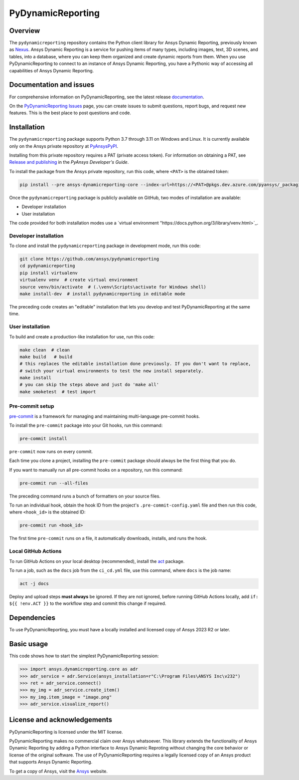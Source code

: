 PyDynamicReporting
==================

|pyansys| |python| |pypi| |GH-CI| |bandit| |MIT| |black|

.. |pyansys| image:: https://img.shields.io/badge/Py-Ansys-ffc107.svg?labelColor=black&logo=data:image/png;base64,iVBORw0KGgoAAAANSUhEUgAAABAAAAAQCAIAAACQkWg2AAABDklEQVQ4jWNgoDfg5mD8vE7q/3bpVyskbW0sMRUwofHD7Dh5OBkZGBgW7/3W2tZpa2tLQEOyOzeEsfumlK2tbVpaGj4N6jIs1lpsDAwMJ278sveMY2BgCA0NFRISwqkhyQ1q/Nyd3zg4OBgYGNjZ2ePi4rB5loGBhZnhxTLJ/9ulv26Q4uVk1NXV/f///////69du4Zdg78lx//t0v+3S88rFISInD59GqIH2esIJ8G9O2/XVwhjzpw5EAam1xkkBJn/bJX+v1365hxxuCAfH9+3b9/+////48cPuNehNsS7cDEzMTAwMMzb+Q2u4dOnT2vWrMHu9ZtzxP9vl/69RVpCkBlZ3N7enoDXBwEAAA+YYitOilMVAAAAAElFTkSuQmCC
   :target: https://docs.pyansys.com/
   :alt: PyAnsys

.. |python| image:: https://img.shields.io/pypi/pyversions/ansys-dynamicreporting-core?logo=pypi
   :target: https://pypi.org/project/ansys-dynamicreporting-core/
   :alt: Python

.. |pypi| image:: https://img.shields.io/pypi/v/ansys-dynamicreporting-core.svg?logo=python&logoColor=white
   :target: https://pypi.org/project/ansys-dynamicreporting-core
   :alt: PyPI

.. |GH-CI| image:: https://github.com/ansys/pydynamicreporting/actions/workflows/ci_cd.yml/badge.svg?branch=main
   :target: https://github.com/ansys/pydynamicreporting/actions?query=branch%3Amain
   :alt: GH-CI

.. |bandit| image:: https://img.shields.io/badge/security-bandit-yellow.svg
    :target: https://github.com/PyCQA/bandit
    :alt: Security Status

.. |MIT| image:: https://img.shields.io/badge/License-MIT-yellow.svg
   :target: https://opensource.org/licenses/MIT
   :alt: MIT

.. |black| image:: https://img.shields.io/badge/code%20style-black-000000.svg?style=flat
   :target: https://github.com/psf/black
   :alt: Black

.. |title| image:: https://nexusdemo.ensight.com/static/website/images/nexus_front_page.png

.. _Nexus: https://nexusdemo.ensight.com/docs/html/Nexus.html

Overview
--------
The ``pydynamicreporting`` repository contains the Python client library for
Ansys Dynamic Reporting, previously known as `Nexus`_. Ansys Dynamic
Reporting is a service for pushing items of many types, including images, text,
3D scenes, and tables, into a database, where you can keep them organized and
create dynamic reports from them. When you use PyDynamicReporting to connect to
an instance of Ansys Dynamic Reporting, you have a Pythonic way of accessing all
capabilities of Ansys Dynamic Reporting.

Documentation and issues
------------------------
For comprehensive information on PyDynamicReporting, see the latest release
`documentation <https://dynamicreporting.docs.pyansys.com>`_.

On the `PyDynamicReporting Issues <https://github.com/ansys/pydynamicreporting/issues>`_
page, you can create issues to submit questions, report bugs, and request new
features. This is the best place to post questions and code.

Installation
------------
The ``pydynamicreporting`` package supports Python 3.7 through 3.11 on
Windows and Linux. It is currently available only on the Ansys private
repository at `PyAnsysPyPI <https://pkgs.dev.azure.com/pyansys/_packaging/pyansys/pypi>`_.

Installing from this private repository requires a PAT (private access
token). For information on obtaining a PAT, see `Release and publishing
<https://dev.docs.pyansys.com/dev/how-to/releasing.html#downloading-artifacts>`_
in the *PyAnsys Developer's Guide*.

To install the package from the Ansys private repository, run this code,
where ``<PAT>`` is the obtained token:

.. code::

   pip install --pre ansys-dynamicreporting-core --index-url=https://<PAT>@pkgs.dev.azure.com/pyansys/_packaging/pyansys/pypi/simple/


Once the ``pydynamicreporting`` package is publicly available on GitHub, two modes
of installation are available:

- Developer installation
- User installation


The code provided for both installation modes use a `virtual environment
"https://docs.python.org/3/library/venv.html>`_.

Developer installation
^^^^^^^^^^^^^^^^^^^^^^
To clone and install the ``pydynamicreporting`` package in development mode,
run this code:

.. code::

   git clone https://github.com/ansys/pydynamicreporting
   cd pydynamicreporting
   pip install virtualenv
   virtualenv venv  # create virtual environment
   source venv/bin/activate  # (.\venv\Scripts\activate for Windows shell)
   make install-dev  # install pydynamicreporting in editable mode


The preceding code creates an "editable" installation that lets you develop and test
PyDynamicReporting at the same time.

User installation
^^^^^^^^^^^^^^^^^
To build and create a production-like installation for use, run this code:

.. code::

   make clean  # clean
   make build   # build
   # this replaces the editable installation done previously. If you don't want to replace,
   # switch your virtual environments to test the new install separately.
   make install
   # you can skip the steps above and just do 'make all'
   make smoketest  # test import


Pre-commit setup
^^^^^^^^^^^^^^^^

`pre-commit <https://pre-commit.com/>`_ is a framework for managing and
maintaining multi-language pre-commit hooks.

To install the ``pre-commit`` package into your Git hooks, run this command:

.. code::

   pre-commit install


``pre-commit`` now runs on every commit.

Each time you clone a project, installing the ``pre-commit`` package
should always be the first thing that you do.

If you want to manually run all pre-commit hooks on a repository, run
this command:

.. code::

   pre-commit run --all-files


The preceding command runs a bunch of formatters on your source files.

To run an individual hook, obtain the hook ID from the project's
``.pre-commit-config.yaml`` file and then run this code,
where ``<hook_id>`` is the obtained ID:

.. code::

   pre-commit run <hook_id>


The first time ``pre-commit`` runs on a file, it automatically downloads,
installs, and runs the hook.


Local GitHub Actions
^^^^^^^^^^^^^^^^^^^^
To run GitHub Actions on your local desktop (recommended), install the
`act <https://github.com/nektos/act#readme>`_ package.

To run a job, such as the ``docs`` job from the ``ci_cd.yml`` file, use
this command, where ``docs`` is the job name:

.. code::

   act -j docs


Deploy and upload steps **must always** be ignored. If they are not ignored,
before running GitHub Actions locally, add ``if: ${{ !env.ACT }}`` to the
workflow step and commit this change if required.

Dependencies
------------
To use PyDynamicReporting, you must have a locally installed and licensed copy
of Ansys 2023 R2 or later.

Basic usage
-----------
This code shows how to start the simplest PyDynamicReporting session:

.. code:: pycon

    >>> import ansys.dynamicreporting.core as adr
    >>> adr_service = adr.Service(ansys_installation=r"C:\Program Files\ANSYS Inc\v232")
    >>> ret = adr_service.connect()
    >>> my_img = adr_service.create_item()
    >>> my_img.item_image = "image.png"
    >>> adr_service.visualize_report()


License and acknowledgements
----------------------------
PyDynamicReporting is licensed under the MIT license.

PyDynamicReporting makes no commercial claim over Ansys whatsoever.
This library extends the functionality of Ansys Dynamic Reporting by
adding a Python interface to Ansys Dynamic Reproting without changing
the core behavior or license of the original software. The use of
PyDynamicReporting requires a legally licensed copy of an Ansys product
that supports Ansys Dynamic Reporting.

To get a copy of Ansys, visit the `Ansys <https://www.ansys.com/>`_ website.
